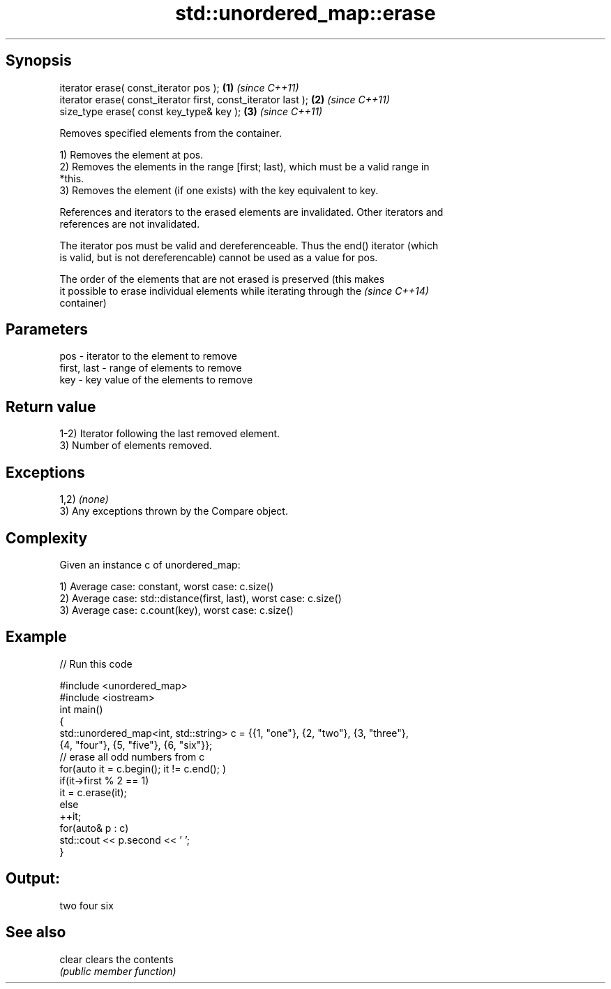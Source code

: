 .TH std::unordered_map::erase 3 "Sep  4 2015" "2.0 | http://cppreference.com" "C++ Standard Libary"
.SH Synopsis
   iterator erase( const_iterator pos );                        \fB(1)\fP \fI(since C++11)\fP
   iterator erase( const_iterator first, const_iterator last ); \fB(2)\fP \fI(since C++11)\fP
   size_type erase( const key_type& key );                      \fB(3)\fP \fI(since C++11)\fP

   Removes specified elements from the container.

   1) Removes the element at pos.
   2) Removes the elements in the range [first; last), which must be a valid range in
   *this.
   3) Removes the element (if one exists) with the key equivalent to key.

   References and iterators to the erased elements are invalidated. Other iterators and
   references are not invalidated.

   The iterator pos must be valid and dereferenceable. Thus the end() iterator (which
   is valid, but is not dereferencable) cannot be used as a value for pos.

   The order of the elements that are not erased is preserved (this makes
   it possible to erase individual elements while iterating through the   \fI(since C++14)\fP
   container)

.SH Parameters

   pos         - iterator to the element to remove
   first, last - range of elements to remove
   key         - key value of the elements to remove

.SH Return value

   1-2) Iterator following the last removed element.
   3) Number of elements removed.

.SH Exceptions

   1,2) \fI(none)\fP
   3) Any exceptions thrown by the Compare object.

.SH Complexity

   Given an instance c of unordered_map:

   1) Average case: constant, worst case: c.size()
   2) Average case: std::distance(first, last), worst case: c.size()
   3) Average case: c.count(key), worst case: c.size()

.SH Example

   
// Run this code

 #include <unordered_map>
 #include <iostream>
 int main()
 {
     std::unordered_map<int, std::string> c = {{1, "one"}, {2, "two"}, {3, "three"},
                                     {4, "four"}, {5, "five"}, {6, "six"}};
     // erase all odd numbers from c
     for(auto it = c.begin(); it != c.end(); )
         if(it->first % 2 == 1)
             it = c.erase(it);
         else
             ++it;
     for(auto& p : c)
         std::cout << p.second << ' ';
 }

.SH Output:

 two four six

.SH See also

   clear clears the contents
         \fI(public member function)\fP
